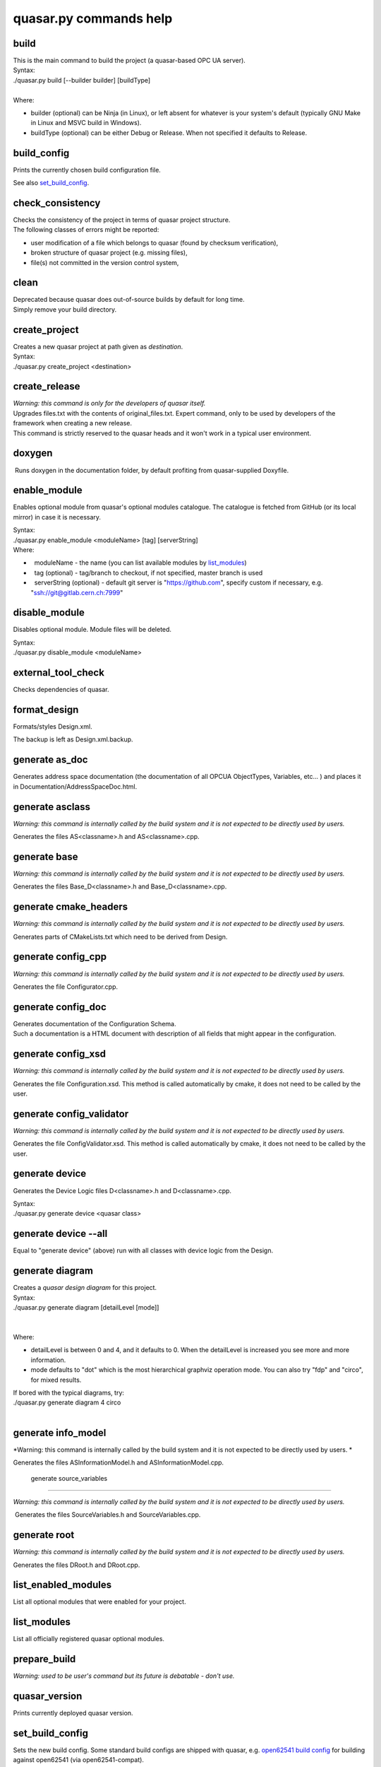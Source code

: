 quasar.py commands help
=======================

.. image:: images/quasar_engine_small_smooth_square_128x128.png
   :width: 128px
   :height: 128px

build
-----

| This is the main command to build the project (a quasar-based OPC UA
  server).
| Syntax:

.. container:: syntax

   ./quasar.py build [--builder builder] [buildType]

| 

| Where:

-  builder (optional) can be Ninja (in Linux), or left absent for
   whatever is your system's default (typically GNU Make in Linux and
   MSVC build in Windows).
-  buildType (optional) can be either Debug or Release. When not
   specified it defaults to Release.

build_config
------------

| Prints the currently chosen build configuration file.

See also `set_build_config <#set_build_config>`__.

check_consistency
-----------------

| Checks the consistency of the project in terms of quasar project
  structure.
| The following classes of errors might be reported:

-  user modification of a file which belongs to quasar (found by
   checksum verification),
-  broken structure of quasar project (e.g. missing files),
-  file(s) not committed in the version control system,

clean
-----

| Deprecated because quasar does out-of-source builds by default for
  long time.
| Simply remove your build directory.

create_project
--------------

| Creates a new quasar project at path given as *destination*.

| Syntax:

.. container:: syntax

   ./quasar.py create_project <destination>

create_release
--------------

| *Warning: this command is only for the developers of quasar itself.*

| Upgrades files.txt with the contents of original_files.txt. Expert
  command, only to be used by developers of the framework when creating
  a new release.
| This command is strictly reserved to the quasar heads and it won't
  work in a typical user environment.

doxygen
-------

|  Runs doxygen in the documentation folder, by default profiting from
  quasar-supplied Doxyfile.

enable_module
-------------

Enables optional module from quasar's optional modules catalogue. The
catalogue is fetched from GitHub (or its local mirror) in case it is
necessary.

| Syntax:

.. container:: syntax

   ./quasar.py enable_module <moduleName> [tag] [serverString]

| Where:

-    moduleName - the name (you can list available modules by
   `list_modules <#list_modules>`__)
-    tag (optional) - tag/branch to checkout, if not specified, master
   branch is used
-    serverString (optional) - default git server is
   "https://github.com", specify custom if necessary, e.g.
   "ssh://git@gitlab.cern.ch:7999"

disable_module
--------------

Disables optional module. Module files will be deleted.

| Syntax:

.. container:: syntax

   ./quasar.py disable_module <moduleName>

external_tool_check
-------------------

| Checks dependencies of quasar.

format_design
-------------

Formats/styles Design.xml.

| The backup is left as Design.xml.backup.

generate as_doc
---------------

| Generates address space documentation (the documentation of all OPCUA
  ObjectTypes, Variables, etc... ) and places it in
  Documentation/AddressSpaceDoc.html.

generate asclass
----------------

*Warning: this command is internally called by the build system and it
is not expected to be directly used by users.*

| Generates the files AS<classname>.h and AS<classname>.cpp.

generate base
-------------

*Warning: this command is internally called by the build system and it
is not expected to be directly used by users.*

| Generates the files Base_D<classname>.h and Base_D<classname>.cpp.

generate cmake_headers
----------------------

*Warning: this command is internally called by the build system and it
is not expected to be directly used by users.*

| Generates parts of CMakeLists.txt which need to be derived from
  Design.

generate config_cpp
-------------------

*Warning: this command is internally called by the build system and it
is not expected to be directly used by users.*

| Generates the file Configurator.cpp.

generate config_doc
-------------------

| Generates documentation of the Configuration Schema.
| Such a documentation is a HTML document with description of all fields
  that might appear in the configuration.

generate config_xsd
-------------------

*Warning: this command is internally called by the build system and it
is not expected to be directly used by users.*

| Generates the file Configuration.xsd. This method is called
  automatically by cmake, it does not need to be called by the user.

generate config_validator
-------------------------

*Warning: this command is internally called by the build system and it
is not expected to be directly used by users.*

| Generates the file ConfigValidator.xsd. This method is called
  automatically by cmake, it does not need to be called by the user.

generate device
---------------

Generates the Device Logic files D<classname>.h and D<classname>.cpp.

| Syntax:

.. container:: syntax

   ./quasar.py generate device <quasar class>

generate device --all
---------------------

| Equal to "generate device" (above) run with all classes with device
  logic from the Design.

generate diagram
----------------

| Creates a *quasar design diagram* for this project.

| Syntax:

.. container:: syntax

   ./quasar.py generate diagram [detailLevel [mode]]

| 
|    
| Where:

-  detailLevel is between 0 and 4, and it defaults to 0. When the
   detailLevel is increased you see more and more information.
-  mode defaults to "dot" which is the most hierarchical graphviz
   operation mode. You can also try "fdp" and "circo", for mixed
   results.

| If bored with the typical diagrams, try:

.. container:: syntax

   ./quasar.py generate diagram 4 circo

| 

generate info_model
-------------------

*Warning: this command is internally called by the build system and it
is not expected to be directly used by users.
*

| Generates the files ASInformationModel.h and ASInformationModel.cpp.

 generate source_variables
--------------------------

*Warning: this command is internally called by the build system and it
is not expected to be directly used by users.*

.. _section-1:

|  Generates the files SourceVariables.h and SourceVariables.cpp.

generate root
-------------

*Warning: this command is internally called by the build system and it
is not expected to be directly used by users.*

| Generates the files DRoot.h and DRoot.cpp.

list_enabled_modules
--------------------

| List all optional modules that were enabled for your project.

list_modules
------------

| List all officially registered quasar optional modules.

prepare_build
-------------

| *Warning: used to be user's command but its future is debatable -
  don't use.*

quasar_version
--------------

| Prints currently deployed quasar version.

set_build_config
----------------

| Sets the new build config. Some standard build configs are shipped
  with quasar, e.g. `open62541 build
  config <https://github.com/quasar-team/quasar/blob/master/open62541_config.cmake>`__
  for building against open62541 (via open62541-compat).

| See also `build_config <#build_config>`__

setup_svn_ignore
----------------

| If you use SVN as your version control system, it setups the
  .svnignore file, so the generated files will be ignored in your svn
  repository.

symlink_runtime_deps
--------------------

New in quasar 1.3.0.

| When you build out-of-source (which is the default since quasar 1.3.0)
  your executable will be done in build/bin (the default) but some files
  (like ServerConfig.xml) which are normally in bin/ will be needed to
  run it.
| This convenience function can be run:

-  with no arguments -> symlinks ServerConfig.xml and config*.xml
-  with one argument -> symlinks whatever wildcard-matches the argument,
   from bin/ in the source directory to bin/ in the build directory
   (NOTE: don't forget to escape asterisk if you use it by backslash!)

upgrade_design
--------------

| upgrade_design is used to cover backwards-incompatible Design changes
  between different versions of quasar.
| As of quasar 1.3.4, it can be run with the following options:

-  convert_to_hasDeviceLogic=yes
   when you are upgrading from quasar older than 1.1.0,
-  add_nullPolicy=nullAllowed or add_nullPolicy=nullForbidden
   when you are upgrading from quasar older than 0.96

upgrade_project
---------------

| Upgrades the framework in a given target directory (where a quasar
  project already is).

| Syntax:

.. container:: syntax

   ./quasar.py upgrade_project <destination>

validate_design
---------------

| Validates your Design using built-in Design Validator.

| You can run it on your own though each invocation to build will also
  run it.
